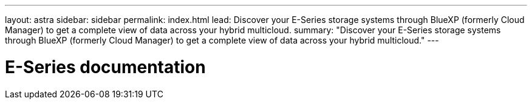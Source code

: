 ---
layout: astra
sidebar: sidebar
permalink: index.html
lead: Discover your E-Series storage systems through BlueXP (formerly Cloud Manager) to get a complete view of data across your hybrid multicloud.
summary: "Discover your E-Series storage systems through BlueXP (formerly Cloud Manager) to get a complete view of data across your hybrid multicloud."
---

= E-Series documentation
:hardbreaks:
:nofooter:
:icons: font
:linkattrs:
:imagesdir: ./media/
